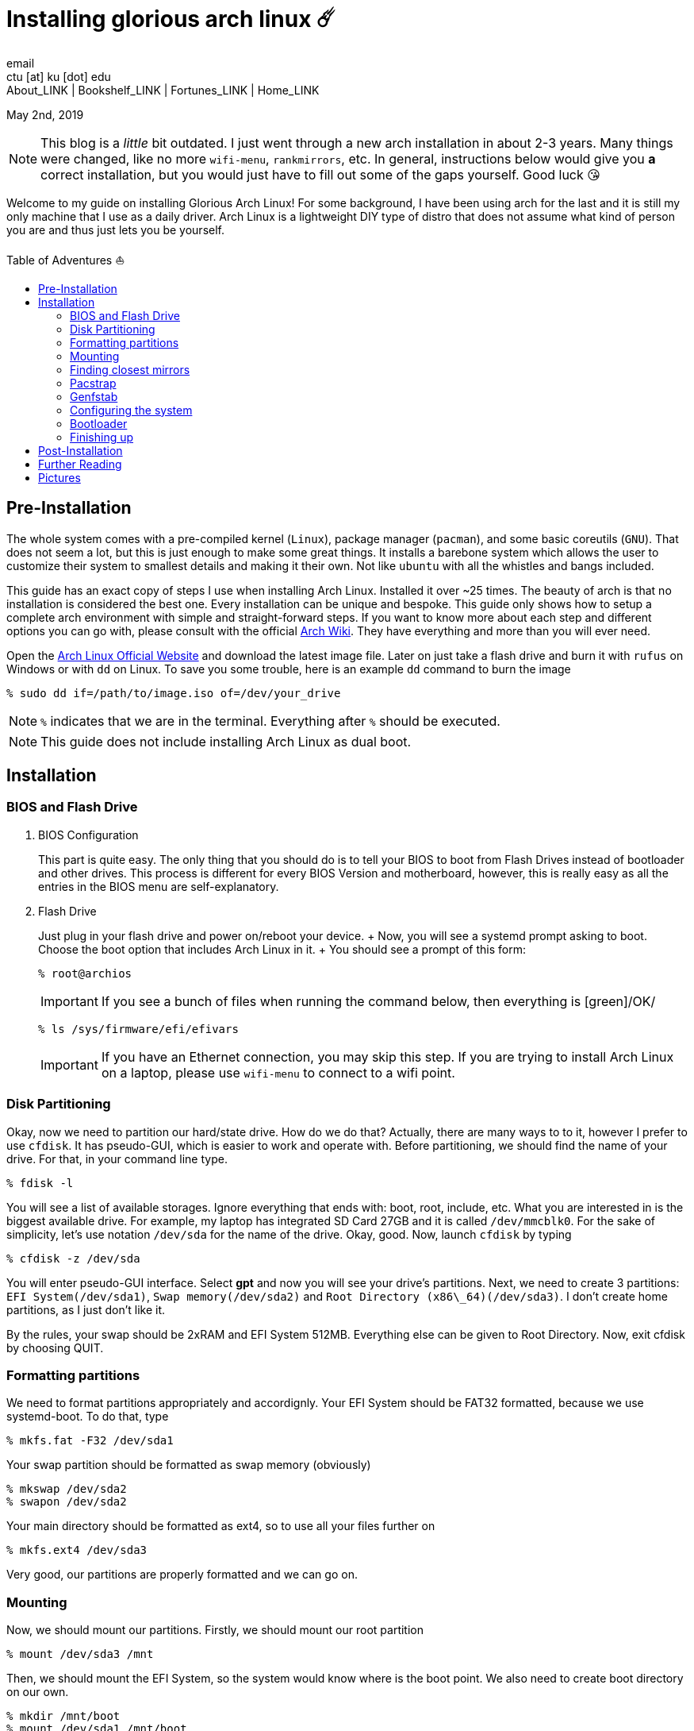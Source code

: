= Installing glorious arch linux ☄️
email <ctu [at] ku [dot] edu>
About_LINK | Bookshelf_LINK | Fortunes_LINK | Home_LINK
:toc: preamble
:toclevels: 4
:toc-title: Table of Adventures ⛵
:nofooter:
:experimental:
:!figure-caption:

May 2nd, 2019

NOTE: This blog is a _little_ bit outdated. I just went through a new
arch installation in about 2-3 years. Many things were changed, like no
more `wifi-menu`, `rankmirrors`, etc. In general, instructions below
would give you *a* correct installation, but you would just have to fill
out some of the gaps yourself. Good luck 😘

Welcome to my guide on installing Glorious Arch Linux! For some
background, I have been using arch for the last and it is still my only
machine that I use as a daily driver. Arch Linux is a lightweight DIY
type of distro that does not assume what kind of person you are and thus
just lets you be yourself.

== Pre-Installation

The whole system comes with a pre-compiled kernel (`Linux`), package
manager (`pacman`), and some basic coreutils (`GNU`). That does not seem
a lot, but this is just enough to make some great things. It installs a
barebone system which allows the user to customize their system to
smallest details and making it their own. Not like `ubuntu` with all the
whistles and bangs included.

This guide has an exact copy of steps I use when installing Arch Linux.
Installed it over ~25 times. The beauty of arch is that no installation
is considered the best one. Every installation can be unique and
bespoke. This guide only shows how to setup a complete arch environment
with simple and straight-forward steps. If you want to know more about
each step and different options you can go with, please consult with the
official https://wiki.archlinux.org/index.php/Installation_guide[Arch
Wiki]. They have everything and more than you will ever need.

Open the https://www.archlinux.org/[Arch Linux Official Website] and
download the latest image file. Later on just take a flash drive and
burn it with `rufus` on Windows or with `dd` on Linux. To save you some
trouble, here is an example `dd` command to burn the image

[source,bash]
----
% sudo dd if=/path/to/image.iso of=/dev/your_drive
----

NOTE: `%` indicates that we are in the terminal. Everything after `%`
should be executed.

NOTE: This guide does not include installing Arch Linux as dual boot.

== Installation

=== BIOS and Flash Drive

. BIOS Configuration
+
This part is quite easy. The only thing that you should do is to tell
your BIOS to boot from Flash Drives instead of bootloader and other
drives. This process is different for every BIOS Version and
motherboard, however, this is really easy as all the entries in the BIOS
menu are self-explanatory.
. Flash Drive
+
Just plug in your flash drive and power on/reboot your device. + Now,
you will see a systemd prompt asking to boot. Choose the boot option
that includes Arch Linux in it. + You should see a prompt of this form:
+
[source,bash]
----
% root@archios
----
+
IMPORTANT: If you see a bunch of files when running the command below,
then everything is [green]/OK/
+
[source,bash]
----
% ls /sys/firmware/efi/efivars
----
+
IMPORTANT: If you have an Ethernet connection, you may skip this step.
If you are trying to install Arch Linux on a laptop, please use
`wifi-menu` to connect to a wifi point.

=== Disk Partitioning

Okay, now we need to partition our hard/state drive. How do we do that?
Actually, there are many ways to to it, however I prefer to use
`cfdisk`. It has pseudo-GUI, which is easier to work and operate with.
Before partitioning, we should find the name of your drive. For that, in
your command line type.

[source,bash]
----
% fdisk -l
----

You will see a list of available storages. Ignore everything that ends
with: boot, root, include, etc. What you are interested in is the
biggest available drive. For example, my laptop has integrated SD Card
27GB and it is called `/dev/mmcblk0`. For the sake of simplicity, let's
use notation `/dev/sda` for the name of the drive. Okay, good. Now,
launch `cfdisk` by typing

[source,bash]
----
% cfdisk -z /dev/sda
----

You will enter pseudo-GUI interface. Select *gpt* and now you will see
your drive's partitions. Next, we need to create 3 partitions:
`EFI System(/dev/sda1)`, `Swap memory(/dev/sda2)` and
`Root Directory (x86\_64)(/dev/sda3)`. I don't create home partitions,
as I just don't like it.

By the rules, your swap should be 2xRAM and EFI System 512MB. Everything
else can be given to Root Directory. Now, exit cfdisk by choosing QUIT.

=== Formatting partitions

We need to format partitions appropriately and accordignly. Your EFI
System should be FAT32 formatted, because we use systemd-boot. To do
that, type

[source,bash]
----
% mkfs.fat -F32 /dev/sda1
----

Your swap partition should be formatted as swap memory (obviously)

[source,bash]
----
% mkswap /dev/sda2
% swapon /dev/sda2
----

Your main directory should be formatted as ext4, so to use all your
files further on

[source,bash]
----
% mkfs.ext4 /dev/sda3
----

Very good, our partitions are properly formatted and we can go on.

=== Mounting

Now, we should mount our partitions. Firstly, we should mount our root
partition

[source,bash]
----
% mount /dev/sda3 /mnt
----

Then, we should mount the EFI System, so the system would know where is
the boot point. We also need to create boot directory on our own.

[source,bash]
----
% mkdir /mnt/boot
% mount /dev/sda1 /mnt/boot
----

Awesome, everything is mounted, now we can start installing the system

=== Finding closest mirrors

This part is quite easy. However, when I was installing my system, I had
a problem with downloading speed, it was something like 20-50KB/s.
Awful. To fix that and get the maximum download speed, do the following:

[source,bash]
----
% cp /etc/pacman.d/mirrorlist /etc/pacman.d/mirrorlist.backup
% sed -i 's/^#Server/Server/' /etc/pacman.d/mirrorlist.backup
% rankmirrors -n 6 /etc/pacman.d/mirrorlist.backup > /etc/pacman.d/mirrorlist
----

Now, you will be connected to the fastest mirrors in your location.
Hurray!

=== Pacstrap

Now we will install the base system. Here, we will intall base and
base-devel packages, because it will get us enough packages to start
using Arch Linux. It may take a while. Sit back, take a cup of coffee
and relax.

[source,bash]
----
% pacstrap /mnt base base-devel
----

=== Genfstab

Now, the system is installed on the device and we need to tell our OS
and Bootloader about the partitions of our disk. To do so, perform:

[source,bash]
----
% genfstab -U /mnt >> /mnt/etc/fstab
----

CAUTION: Check `/mnt/etc/fstab` for any errors. If it looks right to
you, it probably is.

=== Configuring the system

If you have come this far, congratulations! You have installed the raw
version of arch and essential tools. We have to perform some number of
necessary configurations to make it usable as a daily driver.

Log in to the newly installed system with

[source,bash]
----
% arch-chroot /mnt
----

WARNING: If it does not let you in or some error occurs, please make
sure you followed all the steps correctly.

. Setting the time
+
We need to set your local time. Find your timezone in
`/usr/share/zonenifo` and use it instead of `_Region_` and `_City_`
+
[source,bash]
----
% ln -sf /usr/share/zoneinfo/Region/City /etc/localtime
% hwclock --systohc
----
. Configuring essential files
* Uncomment `en_US.UTF-8 UTF-8` and other if needed in `/etc/locale.gen`
* Generate locales by running `% locale-gen`
* Set the `LANG` variable equal to locale
`% echo 'LANG=en_US.UTF-8' > /etc/locale.conf`
* Set the keyboard layout to standard QWERTY
`% echo 'KEYMAP=us' > /etc/vconsole.conf`
+
NOTE: If you are a power user with _dvorak_, run
`% echo 'KEYMAP=dvorak' > /etc/vconsole.conf`
* Set the hostname of your choice `% echo _myhostname_ > /etc/hostname`
* Configure the hosts on your machine
+
`% echo 127.0.0.1 localhost\n::1 localhost\n127.0.1.1 _myhostname_.localdomain`
`_myhostname_ > /etc/hosts`
* Configuring your network drivers with
`% pacman -S iw dialog wpa_actiond wpa_supplicant sudo`
* Generate your kernel image (initramfs) `% mkinitcpio -p linux`
* Change your default root password `% passwd`
* Add new users `% useradd -m -G wheel -s /usr/bin/bash _user_`
* Set the sudo access by uncommenting `%wheel ALL=(ALL) ALL` when
running `visudo`
* Changing the _user_'s password `% passwd _user_`

=== Bootloader

Small but important things swept out of the way, we have to configure
one of the most important parts of this installation. Usually only arch
and gentoo people have to work with manually setting up a bootloader.
https://wiki.archlinux.org/index.php/Arch_boot_process#Boot_loader[Bootloader]
is a small program that boots your actual OS after motherboard's BIOS
gives you control over the system. In this installation, we are going
with https://freedesktop.org/wiki/Software/systemd/[systemd]. It is the
most compatible bootloader with Arch system in general. Also, my
laptop's hardware does not work with other bootloaders. Systemd is
getting some bad fame because it is bloated, massive, and way too
complicated. I agree with it but this is the best we have right now.
Just like C++.

NOTE: You can go with https://www.gnu.org/software/grub/[GRUB], but
please consult with Arch Wiki before trying to do that.

Assuming you have an intel chipset, run the following

[source,bash]
----
% pacman -S intel-ucode
% bootctl --path=/boot install
----

Use `vi` or `nano` text editor to write down the following:

[source,bash]
----
/boot/loader/loader.conf
------------------------
default Arch(arch)
timeout 4
editor 0
----

And for the second file:

[source,bash]
----
/boot/loader/entries/entry.conf
-------------------------------
title Arch Linux
linux /vmlinuz-linux
initrd /intel-ucode.img
initrd /initramfs-linux.img
options root=/dev/sda3 rw
----

=== Finishing up

You are exactly two commands away from a complete Arch Linux
installation!

You need to exit `chroot` by runing `% exit` and reboot with `% reboot`

When you turn your machine back on, you should see some text popping out
on the screen (that's systemd) and finally, you should see the following
prompt:

[source,bash]
----
Arch Linux (tty1)
_myhostname_ login:
----

If you see this, then _Congratulations!_ + You have completed the
installation. Everything is terminal based, if you want to install X
Window Server for GUI and other shiny stuff, please follow to teh
Post-Installation chapter.

WARNING: If you did not see the login prompt, retrace your steps and
make sure you followed everything in this guide. Best way to get out, is
just search for the problem online or visit
https://reddit.com/r/archlinux[r/archlinux] to get some real online
help.

== Post-Installation

I hope you enjoyed this installation guide. After the last step, you
should be able to have an actual working and stable system. I will not
go into details how to set up your Desktop Environment or Window
Manager. It should be unique and this is your adventure now. I will give
you a list of useful commands just to get started. Also, further reading
links will be included.

* Run this to install a package `% sudo pacman -S _package_name_`
* Remove a package from your system `% sudo pacman -Rs _package_name_`
* Update the system's packages `% sudo pacman -Syu`
* Installing X Graphical Server `% sudo pacman -S xorg xorg-xinit`
* Installing zshell `% sudo pacman -S zsh` and update your shell
`% chsh`
* Installing graphical terminal emulator
`% sudo pacman -S rxvt-unicode rxvt-unicode-terminfo`
* Installing `i3` and `dmenu` with `% sudo pacman -S i3 dmenu`
* Enable `i3` with `% echo \#!/bin/bash\nexec i3 > ~/.xinitrc` and
`% chmod 700 ~/.xinitrc`
* Start graphical X server with `% startx`

IMPORTANT: Never ever run `% sudo pacman --force`. The only exception is
if you have a loaded gun pointed at your head (which is very unlikely,
hopefully).

I hope you enjoyed the installation process and I am sure you were able
to learn something new about Linux and yourself.

_See you next time._

== Further Reading

_IT'S DANGEROUS TO GO ALONE! TAKE THIS._

* https://wiki.archlinux.org/index.php/Frequently_asked_questions[Arch
Linux Frequently Asked Questions]
* https://wiki.archlinux.org/index.php/General_recommendations[Arch
Linux General Recommendations]
* https://wiki.archlinux.org/index.php/List_of_applications[Arch Linux
List of Applications]

TIP: Always try to consult with the List of Applications while searching
for a program and when installing it.

* https://wiki.archlinux.org/index.php/Arch_compared_to_other_distributions[Arch
Linux compared to other distributions]]
* https://www.archlinux.org/packages/[Arch Linux packages]
* https://aur.archlinux.org/[Arch Linux AUR Home]

== Pictures

++++
<hr>
++++
.Writing my website in tmux
image::pic1.png[Writing my website in tmux, link="pic1.png"]
++++
<hr>
++++

++++
<hr>
++++
.My desktop
image::pic2.png[My desktop, link="pic2.png"]
++++
<hr>
++++

++++
<hr>
++++
.i3 with `cowsay`, `pipes.sh`, `htop`, `neofetch`
image::pic3.png[i3 with `cowsay`, `pipes.sh`, `htop`, `neofetch`, link="pic3.png"]
++++
<hr>
++++
TOMB
